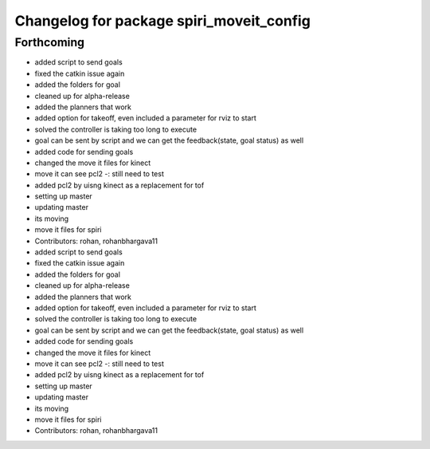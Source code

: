 ^^^^^^^^^^^^^^^^^^^^^^^^^^^^^^^^^^^^^^^^^
Changelog for package spiri_moveit_config
^^^^^^^^^^^^^^^^^^^^^^^^^^^^^^^^^^^^^^^^^

Forthcoming
-----------
* added script to send goals
* fixed the catkin issue again
* added the folders for goal
* cleaned up for alpha-release
* added the planners that work
* added option for takeoff, even included a parameter for rviz to start
* solved the controller is taking too long to execute
* goal can be sent by script and we can get the feedback(state, goal status) as well
* added code for sending goals
* changed the move it files for kinect
* move it can see pcl2 -: still need to test
* added pcl2 by uisng kinect as a replacement for tof
* setting up master
* updating master
* its moving
* move it files for spiri
* Contributors: rohan, rohanbhargava11

* added script to send goals
* fixed the catkin issue again
* added the folders for goal
* cleaned up for alpha-release
* added the planners that work
* added option for takeoff, even included a parameter for rviz to start
* solved the controller is taking too long to execute
* goal can be sent by script and we can get the feedback(state, goal status) as well
* added code for sending goals
* changed the move it files for kinect
* move it can see pcl2 -: still need to test
* added pcl2 by uisng kinect as a replacement for tof
* setting up master
* updating master
* its moving
* move it files for spiri
* Contributors: rohan, rohanbhargava11
